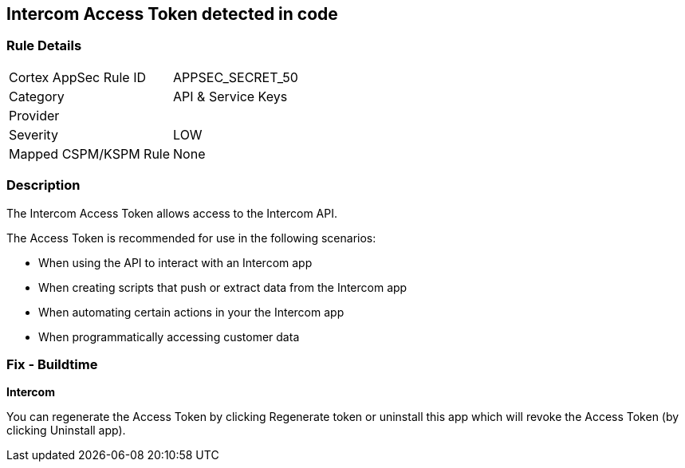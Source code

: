 == Intercom Access Token detected in code


=== Rule Details

[cols="1,2"]
|===
|Cortex AppSec Rule ID |APPSEC_SECRET_50
|Category |API & Service Keys
|Provider |
|Severity |LOW
|Mapped CSPM/KSPM Rule |None
|===


=== Description 


The Intercom Access Token allows access to the Intercom API.

The Access Token is recommended for use in the following scenarios:

* When using the API to interact with an Intercom app
* When creating scripts that push or extract data from the Intercom app
* When automating certain actions in your the Intercom app
* When programmatically accessing customer data

=== Fix - Buildtime


*Intercom* 

You can regenerate the Access Token by clicking Regenerate token or uninstall this app which will revoke the Access Token (by clicking Uninstall app).


